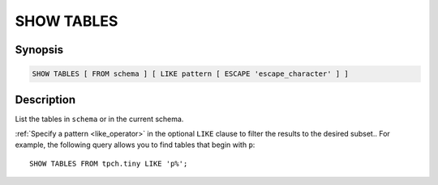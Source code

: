 ===========
SHOW TABLES
===========

Synopsis
--------

.. code-block:: none

    SHOW TABLES [ FROM schema ] [ LIKE pattern [ ESCAPE 'escape_character' ] ]

Description
-----------

List the tables in ``schema`` or in the current schema.

:ref:`Specify a pattern <like_operator>` in the optional ``LIKE`` clause to
filter the results to the desired subset.. For example, the following query
allows you to find tables that begin with ``p``::

    SHOW TABLES FROM tpch.tiny LIKE 'p%';
